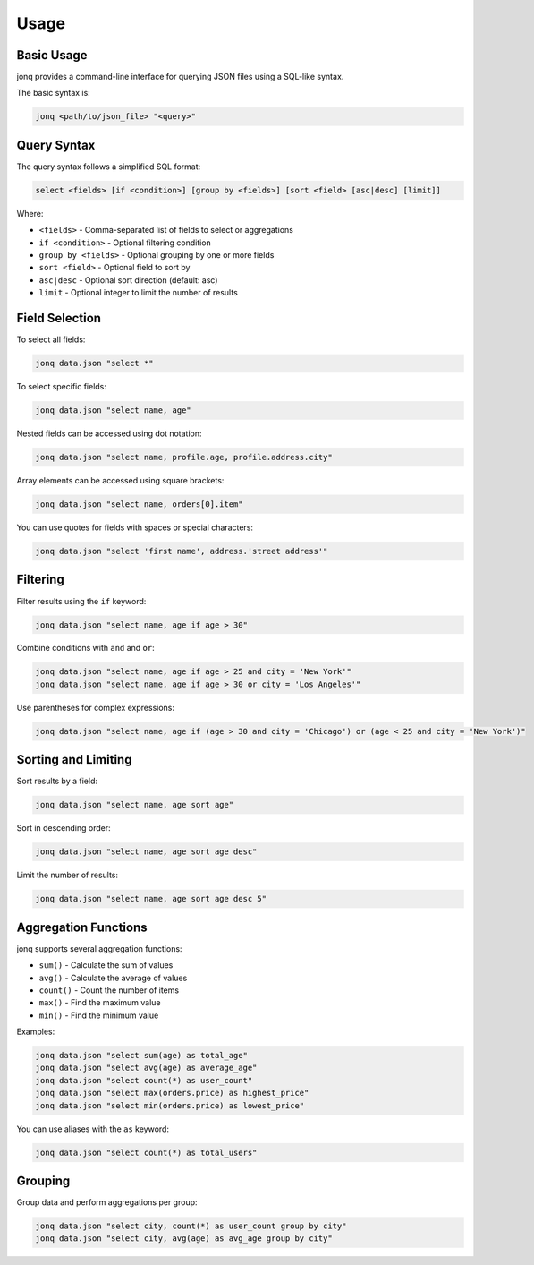 Usage
======

Basic Usage
------------

jonq provides a command-line interface for querying JSON files using a SQL-like syntax.

The basic syntax is:

.. code-block:: bash

   jonq <path/to/json_file> "<query>"

Query Syntax
-------------

The query syntax follows a simplified SQL format:

.. code-block:: sql

   select <fields> [if <condition>] [group by <fields>] [sort <field> [asc|desc] [limit]]

Where:

* ``<fields>`` - Comma-separated list of fields to select or aggregations
* ``if <condition>`` - Optional filtering condition
* ``group by <fields>`` - Optional grouping by one or more fields
* ``sort <field>`` - Optional field to sort by
* ``asc|desc`` - Optional sort direction (default: asc)
* ``limit`` - Optional integer to limit the number of results

Field Selection
----------------

To select all fields:

.. code-block:: bash

   jonq data.json "select *"

To select specific fields:

.. code-block:: bash

   jonq data.json "select name, age"

Nested fields can be accessed using dot notation:

.. code-block:: bash

   jonq data.json "select name, profile.age, profile.address.city"

Array elements can be accessed using square brackets:

.. code-block:: bash

   jonq data.json "select name, orders[0].item"

You can use quotes for fields with spaces or special characters:

.. code-block:: bash

   jonq data.json "select 'first name', address.'street address'"

Filtering
----------

Filter results using the ``if`` keyword:

.. code-block:: bash

   jonq data.json "select name, age if age > 30"

Combine conditions with ``and`` and ``or``:

.. code-block:: bash

   jonq data.json "select name, age if age > 25 and city = 'New York'"
   jonq data.json "select name, age if age > 30 or city = 'Los Angeles'"

Use parentheses for complex expressions:

.. code-block:: bash

   jonq data.json "select name, age if (age > 30 and city = 'Chicago') or (age < 25 and city = 'New York')"

Sorting and Limiting
---------------------

Sort results by a field:

.. code-block:: bash

   jonq data.json "select name, age sort age"

Sort in descending order:

.. code-block:: bash

   jonq data.json "select name, age sort age desc"

Limit the number of results:

.. code-block:: bash

   jonq data.json "select name, age sort age desc 5"

Aggregation Functions
----------------------

jonq supports several aggregation functions:

* ``sum()`` - Calculate the sum of values
* ``avg()`` - Calculate the average of values
* ``count()`` - Count the number of items
* ``max()`` - Find the maximum value
* ``min()`` - Find the minimum value

Examples:

.. code-block:: bash

   jonq data.json "select sum(age) as total_age"
   jonq data.json "select avg(age) as average_age"
   jonq data.json "select count(*) as user_count"
   jonq data.json "select max(orders.price) as highest_price"
   jonq data.json "select min(orders.price) as lowest_price"

You can use aliases with the ``as`` keyword:

.. code-block:: bash

   jonq data.json "select count(*) as total_users"

Grouping
---------

Group data and perform aggregations per group:

.. code-block:: bash

   jonq data.json "select city, count(*) as user_count group by city"
   jonq data.json "select city, avg(age) as avg_age group by city"